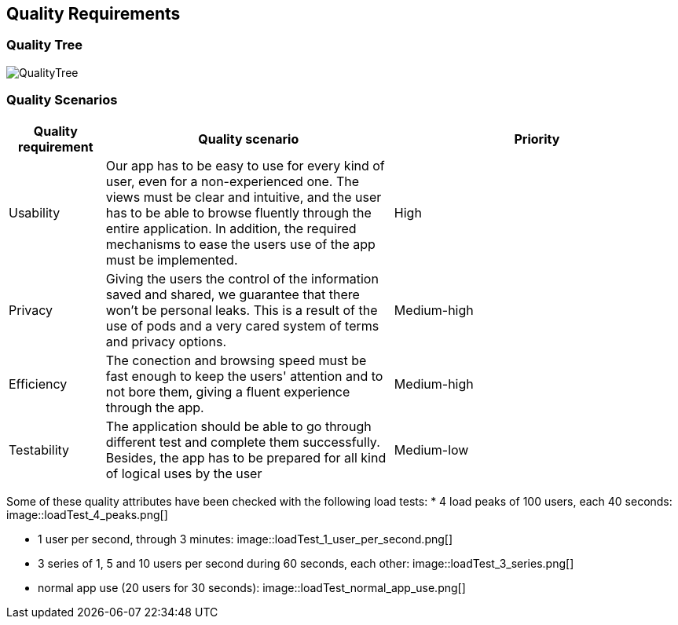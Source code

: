 [[section-quality-scenarios]]
== Quality Requirements

=== Quality Tree
:imagesdir: images/
image::QualityTree.png[]
=== Quality Scenarios

[options="header",cols="1,3,3"]
|===
|Quality requirement | Quality scenario | Priority
| Usability | Our app has to be easy to use for every kind of user, even for a non-experienced one. The views must be clear and intuitive, and the user has to be able to browse fluently through the entire application. In addition, the required mechanisms to ease the users use of the app must be implemented. | High
| Privacy | Giving the users the control of the information saved and shared, we guarantee that there won't be personal leaks. This is a result of the use of pods and a very cared system of terms and privacy options. | Medium-high
| Efficiency | The conection and browsing speed must be fast enough to keep the users' attention and to not bore them, giving a fluent experience through the app. | Medium-high
| Testability | The application should be able to go through different test and complete them successfully. Besides, the app has to be prepared for all kind of logical uses by the user | Medium-low
|===

Some of these quality attributes have been checked with the following load tests:
* 4 load peaks of 100 users, each 40 seconds:
image::loadTest_4_peaks.png[]

* 1 user per second, through 3 minutes:
image::loadTest_1_user_per_second.png[]

* 3 series of 1, 5 and 10 users per second during 60 seconds, each other:
image::loadTest_3_series.png[]

* normal app use (20 users for 30 seconds):
image::loadTest_normal_app_use.png[]
